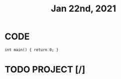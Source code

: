 #+TITLE: Jan 22nd, 2021

* CODE
#+BEGIN_SRC C++
int main() { return 0; }
#+END_SRC
* TODO PROJECT [/]
:PROPERTIES:
:todo: 1611297225193
:END:
